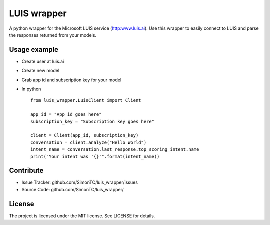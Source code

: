 LUIS wrapper
============

A python wrapper for the Microsoft LUIS service (http:www.luis.ai).
Use this wrapper to easily connect to LUIS and parse the responses returned from your models.


Usage example
-------------
* Create user at luis.ai
* Create new model
* Grab app id and subscription key for your model
* In python ::

    from luis_wrapper.LuisClient import Client

    app_id = "App id goes here"
    subscription_key = "Subscription key goes here"

    client = Client(app_id, subscription_key)
    conversation = client.analyze("Hello World")
    intent_name = conversation.last_response.top_scoring_intent.name
    print("Your intent was '{}'".format(intent_name))

Contribute
----------

- Issue Tracker: github.com/SimonTC/luis_wrapper/issues
- Source Code: github.com/SimonTC/luis_wrapper/


License
-------

The project is licensed under the MIT license.
See LICENSE for details.
